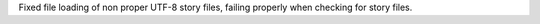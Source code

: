 Fixed file loading of non proper UTF-8 story files, failing properly when checking for
story files.
